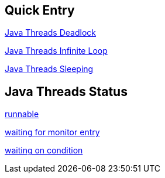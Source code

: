 Quick Entry
-----------

link:lab-thread-deadlock.asciidoc[Java Threads Deadlock]

link:lab-thread-infiniteloop.asciidoc[Java Threads Infinite Loop]

link:lab-thread-sleeping.asciidoc[Java Threads Sleeping]


Java Threads Status
-------------------

link:lab-thread-infiniteloop.asciidoc[runnable]

link:lab-thread-waitingForMonitorEntry.asciidoc[waiting for monitor entry]

link:lab-thread-sleeping.asciidoc[waiting on condition]

